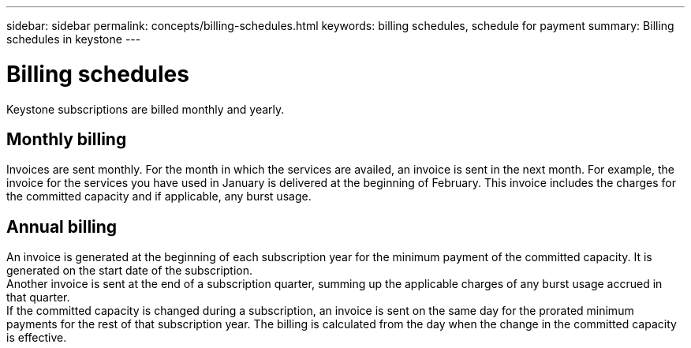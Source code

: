 ---
sidebar: sidebar
permalink: concepts/billing-schedules.html
keywords: billing schedules, schedule for payment
summary: Billing schedules in keystone
---

= Billing schedules
:hardbreaks:
:nofooter:
:icons: font
:linkattrs:
:imagesdir: ../media/

[.lead]
Keystone subscriptions are billed monthly and yearly.

== Monthly billing
Invoices are sent monthly. For the month in which the services are availed, an invoice is sent in the next month. For example, the invoice for the services you have used in January is delivered at the beginning of February. This invoice includes the charges for the committed capacity and if applicable, any burst usage.

== Annual billing
An invoice is generated at the beginning of each subscription year for the minimum payment of the committed capacity. It is generated on the start date of the subscription.
Another invoice is sent at the end of a subscription quarter, summing up the applicable charges of any burst usage accrued in that quarter.
If the committed capacity is changed during a subscription, an invoice is sent on the same day for the prorated minimum payments for the rest of that subscription year. The billing is calculated from the day when the change in the committed capacity is effective. 

